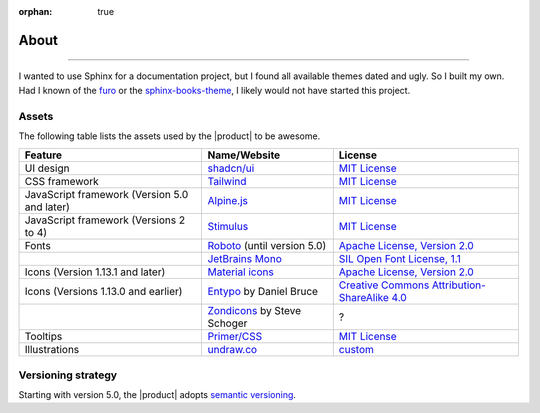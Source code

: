 :orphan: true

.. meta::
   :description: Miscellaneous information about the Awesome Theme
   :twitter:description: Miscellaneous information about the Awesome Theme

.. vale off

About
=====

.. rst-class:: lead

   Miscellaneous information about the |product|.

----

I wanted to use Sphinx for a documentation project,
but I found all available themes dated and ugly.
So I built my own.
Had I known of the `furo <https://pradyunsg.me/furo/>`_ or
the `sphinx-books-theme <https://sphinx-book-theme.readthedocs.io/en/stable/>`_,
I likely would not have started this project.

Assets
------

The following table lists the assets used by the |product| to be awesome.

+---------------------------------------------------------+-------------------------------+-----------------------------------------------------------------------------------+
| Feature                                                 | Name/Website                  | License                                                                           |
+=========================================================+===============================+===================================================================================+
| UI design                                               | `shadcn/ui`_                  | `MIT License <https://github.com/shadcn/ui/blob/main/LICENSE.md>`__               |
+---------------------------------------------------------+-------------------------------+-----------------------------------------------------------------------------------+
| CSS framework                                           | Tailwind_                     | `MIT License <https://github.com/tailwindlabs/tailwindcss/blob/master/LICENSE>`__ |
+---------------------------------------------------------+-------------------------------+-----------------------------------------------------------------------------------+
| JavaScript framework (Version 5.0 and later)            | Alpine.js_                    | `MIT License <https://github.com/alpinejs/alpine/blob/main/LICENSE.md>`__         |
+---------------------------------------------------------+-------------------------------+-----------------------------------------------------------------------------------+
| JavaScript framework (Versions 2 to 4)                  | Stimulus_                     | `MIT License <https://github.com/hotwired/stimulus/blob/main/LICENSE.md>`__       |
+---------------------------------------------------------+-------------------------------+-----------------------------------------------------------------------------------+
| Fonts                                                   | Roboto_ (until version 5.0)   | `Apache License, Version 2.0`_                                                    |
+---------------------------------------------------------+-------------------------------+-----------------------------------------------------------------------------------+
|                                                         | `JetBrains Mono`_             | `SIL Open Font License, 1.1`_                                                     |
+---------------------------------------------------------+-------------------------------+-----------------------------------------------------------------------------------+
| Icons  (Version 1.13.1 and later)                       | `Material icons`_             | `Apache License, Version 2.0`_                                                    |
+---------------------------------------------------------+-------------------------------+-----------------------------------------------------------------------------------+
| Icons (Versions 1.13.0 and earlier)                     | Entypo_ by Daniel Bruce       | `Creative Commons Attribution-ShareAlike 4.0`_                                    |
+---------------------------------------------------------+-------------------------------+-----------------------------------------------------------------------------------+
|                                                         | Zondicons_ by Steve Schoger   | ?                                                                                 |
+---------------------------------------------------------+-------------------------------+-----------------------------------------------------------------------------------+
| Tooltips                                                | `Primer/CSS`_                 | `MIT License <https://github.com/primer/css/blob/main/LICENSE>`__                 |
+---------------------------------------------------------+-------------------------------+-----------------------------------------------------------------------------------+
| Illustrations                                           | undraw.co_                    | custom_                                                                           |
+---------------------------------------------------------+-------------------------------+-----------------------------------------------------------------------------------+

.. _alpine.js: https://alpinejs.dev/
.. _stimulus: https://stimulus.hotwired.dev/
.. _shadcn/ui: https://ui.shadcn.com/
.. _Tailwind: https://tailwindcss.com
.. _Clipboard.js: https://clipboardjs.com
.. _Roboto: https://github.com/googlefonts/roboto
.. _JetBrains Mono: https://github.com/JetBrains/JetBrainsMono/
.. _SIL Open Font License, 1.1: https://github.com/JetBrains/JetBrainsMono/blob/master/OFL.txt
.. _Material icons: https://fonts.google.com
.. _undraw.co: https://undraw.co
.. _custom: https://undraw.co/license
.. _Primer/CSS: https://primer.style/css/
.. _Entypo: http://www.entypo.com
.. _Zondicons: http://www.zondicons.com
.. _Creative Commons Attribution-ShareAlike 4.0: https://creativecommons.org/licenses/by-sa/4.0/legalcode
.. _Apache License, Version 2.0: https://www.apache.org/licenses/LICENSE-2.0.html


Versioning strategy
-------------------

Starting with version 5.0, the |product| adopts `semantic versioning <https://semver.org/>`_.
